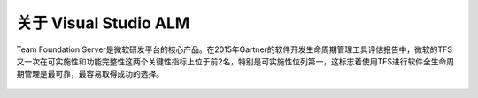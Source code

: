 关于 Visual Studio ALM
-----------------------

Team Foundation Server是微软研发平台的核心产品。在2015年Gartner的软件开发生命周期管理工具评估报告中，微软的TFS又一次在可实施性和功能完整性这两个关键性指标上位于前2名，特别是可实施性位列第一，这标志着使用TFS进行软件全生命周期管理是最可靠，最容易取得成功的选择。


.. figure:: images/gartner-2015-feb.png

